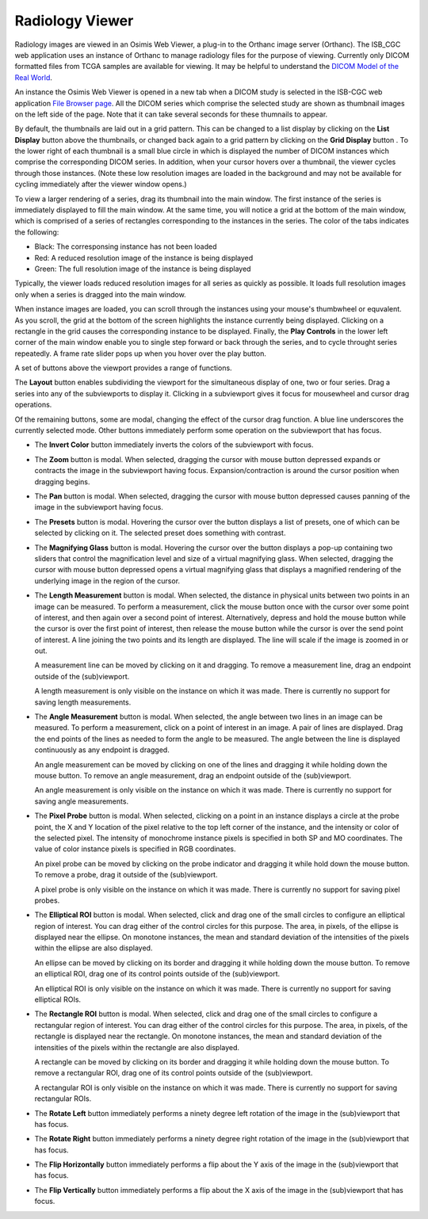 Radiology Viewer
================
Radiology images are viewed in an Osimis Web Viewer, a plug-in to the Orthanc image server (Orthanc). The ISB_CGC web application uses an instance of Orthanc to manage radiology files for the purpose of viewing. Currently only DICOM formatted files from TCGA samples are available for viewing. It may be helpful to understand the `DICOM Model of the Real World <http://dicom.nema.org/medical/dicom/current/output/html/part03.html#chapter_7>`_. 

An instance the Osimis Web Viewer is opened in a new tab when a DICOM study is selected in the ISB-CGC web application `File Browser page`_. All the DICOM series which comprise the selected study are shown as thumbnail images on the left side of the page. Note that it can take several seconds for these thumnails to appear.

.. _File Browser page: https://isb-cancer-genomics-cloud.readthedocs.io/en/latest/sections/webapp/Saved-Cohorts.html#view-file-browser-page

.. image:: OsimisViewer.png

By default, the thumbnails are laid out in a grid pattern. This can be changed to a list display by clicking on the **List Display** button |list| above the thumbnails, or changed back again to a grid pattern by clicking on the **Grid Display** button |grid|. To the lower right of each thumbnail is a small blue circle in which is displayed the number of DICOM instances which comprise the corresponding DICOM series. In addition, when your cursor hovers over a thumbnail, the viewer cycles through those instances. (Note these low resolution images are loaded in the background and may not be available for cycling immediately after the viewer window opens.)

.. |list| image:: OsimisList.png
.. |grid| image:: OsimisGrid.png

To view a larger rendering of a series, drag its thumbnail into the main window. The first instance of the series is immediately displayed to fill the main window. At the same time, you will notice a grid at the bottom of the main window, which is comprised of a series of rectangles corresponding to the instances in the series. The color of the tabs indicates the following:

* Black: The corresponsing instance has not been loaded
* Red: A reduced resolution image of the instance is being displayed
* Green: The full resolution image of the instance is being displayed

Typically, the viewer loads reduced resolution images for all series as quickly as possible. It loads full resolution images only when a series is dragged into the main window.

When instance images are loaded, you can scroll through the instances using your mouse's thumbwheel or equvalent. As you scroll, the grid at the bottom of the screen highlights the instance currently being displayed. Clicking on a rectangle in the grid causes the corresponding instance to be displayed. Finally, the **Play Controls** |play| in the lower left corner of the main window enable you to single step forward or back through the series, and to cycle throught series repeatedly. A frame rate slider pops up when you hover over the play button. 

.. |play| image:: OsimisPlay.png

A set of buttons above the viewport provides a range of functions. 

.. image:: OsimisViewportButtons.png
  :align: center

The **Layout** button |layout| enables subdividing the viewport for the simultaneous display of one, two or four series. Drag a series into any of the subviewports to display it. Clicking in a subviewport gives it focus for mousewheel and cursor drag operations.

.. |layout| image:: OsimisLayout.png

Of the remaining buttons, some are modal, changing the effect of the cursor drag function. A blue line underscores the currently selected mode. Other buttons immediately perform some operation on the subviewport that has focus.

* The **Invert Color** button |invert| immediately inverts the colors of the subviewport with focus.

.. |invert| image:: OsimisInvertColor.png
* The **Zoom** button |zoom| is modal. When selected, dragging the cursor with mouse button depressed expands or contracts the image in the subviewport having focus. Expansion/contraction is around the cursor position when dragging begins.

.. |zoom| image:: OsimisZoom.png
* The **Pan** button |pan| is modal. When selected, dragging the cursor with mouse button depressed causes panning of the image in the subviewport having focus. 

.. |pan| image:: OsimisPanning.png
* The **Presets** button |presets| is modal. Hovering the cursor over the button displays a list of presets, one of which can be selected by clicking on it. The selected preset does something with contrast.

.. |presets| image:: OsimisPresets.png
* The **Magnifying Glass** button |glass| is modal. Hovering the cursor over the button displays a pop-up containing two sliders that control the magnification level and size of a virtual magnifying glass. When selected, dragging the cursor with mouse button depressed opens a virtual magnifying glass that displays a magnified rendering of the underlying image in the region of the cursor.

.. |glass| image:: OsimisGlass.png

* The **Length Measurement** button |len| is modal. When selected, the distance in physical units between two points in an image can be measured. To perform a measurement, click the mouse button once with the cursor over some point of interest, and then again over a second point of interest. Alternatively, depress and hold the mouse button while the cursor is over the first point of interest, then release the mouse button while the cursor is over the send point of interest. A line joining the two points and its length are displayed. The line will scale if the image is zoomed in or out.

  A measurement line can be moved by clicking on it and dragging. To remove a measurement line, drag an endpoint outside of the (sub)viewport.
 
  A length measurement is only visible on the instance on which it was made. There is currently no support for saving length measurements.

.. |len| image:: OsimisLength.png
* The **Angle Measurement** button |ang| is modal. When selected, the angle between two lines in an image can be measured. To perform a measurement, click on a point of interest in an image. A pair of lines are displayed. Drag the end points of the lines as needed to form the angle to be measured. The angle between the line is displayed continuously as any endpoint is dragged.
  
  An angle measurement can be moved by clicking on one of the lines and dragging it while holding down the mouse button. To remove an angle measurement, drag an endpoint outside of the (sub)viewport.
  
  An angle measurement is only visible on the instance on which it was made. There is currently no support for saving angle measurements.  

.. |ang| image:: OsimisAngle.png
* The **Pixel Probe** button |probe| is modal. When selected, clicking on a point in an instance displays a circle at the probe point, the X and Y location of the pixel relative to the top left corner of the instance, and the intensity or color of the selected pixel. The intensity of monochrome instance pixels is specified in both SP and MO coordinates. The value of color instance pixels is specified in RGB coordinates.

  An pixel probe can be moved by clicking on the probe indicator and dragging it while hold down the mouse button. To remove a probe, drag it outside of the (sub)viewport.

  A pixel probe is only visible on the instance on which it was made. There is currently no support for saving pixel probes.  

.. |probe| image:: OsimisPixelProbe.png
* The **Elliptical ROI** button |eROI| is modal. When selected, click and drag one of the small circles to configure an elliptical region of interest. You can drag either of the control circles for this purpose. The area, in pixels, of the ellipse is displayed near the ellipse. On monotone instances, the mean and standard deviation of the intensities of the pixels within the ellipse are also displayed. 
  
  An ellipse can be moved by clicking on its border and dragging it while holding down the mouse button. To remove an elliptical ROI, drag one of its control points outside of the (sub)viewport.

  An elliptical ROI  is only visible on the instance on which it was made. There is currently no support for saving elliptical ROIs.
  
.. |eROI| image:: OsimisEllipticalROI.png
* The **Rectangle ROI** button |rROI| is modal. When selected, click and drag one of the small circles to configure a rectangular region of interest. You can drag either of the control circles for this purpose. The area, in pixels, of the rectangle is displayed near the rectangle. On monotone instances, the mean and standard deviation of the intensities of the pixels within the rectangle are also displayed. 
  
  A rectangle can be moved by clicking on its border and dragging it while holding down the mouse button. To remove a rectangular ROI, drag one of its control points outside of the (sub)viewport.

  A rectangular ROI is only visible on the instance on which it was made. There is currently no support for saving rectangular ROIs.
  
.. |rROI| image:: OsimisRectangleROI.png
* The **Rotate Left** button |left| immediately performs a ninety degree left rotation of the image in the (sub)viewport that has focus.

.. |left| image:: OsimisRotateLeft.png
* The **Rotate Right** button |right| immediately performs a ninety degree right rotation of the image in the (sub)viewport that has focus.

.. |right| image:: OsimisRotateRight.png
* The **Flip Horizontally** button |hflip| immediately performs a flip about the Y axis of the image in the (sub)viewport that has focus.

.. |hflip| image:: OsimisFlipHorizontally.png
* The **Flip Vertically** button |vflip| immediately performs a flip about the X axis of the image in the (sub)viewport that has focus.

.. |vflip| image:: OsimisFlipVertically.png



  

  
  
